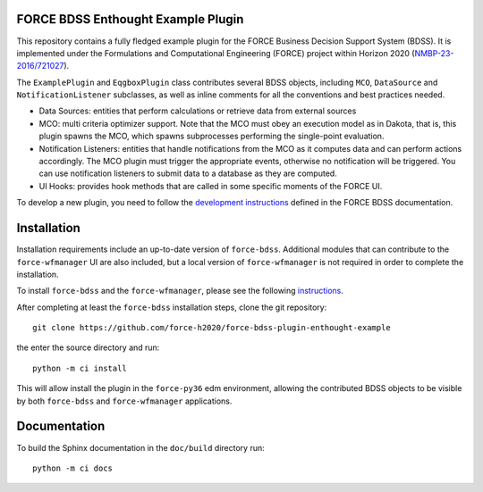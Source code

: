 
FORCE BDSS Enthought Example Plugin
-----------------------------------

.. image:: https://travis-ci.com/force-h2020/force-bdss-plugin-enthought-example.svg?branch=master
   :target: https://travis-ci.com/force-h2020/force-bdss-plugin-enthought-example
   :alt: Build status

.. image:: http://codecov.io/github/force-h2020/force-bdss-plugin-enthought-example/coverage.svg?branch=master
   :target: http://codecov.io/github/force-h2020/force-bdss-plugin-enthought-example?branch=master
   :alt: Coverage status

This repository contains a fully fledged example plugin for the FORCE Business Decision Support System (BDSS).
It is implemented under the Formulations and Computational Engineering (FORCE) project within Horizon 2020
(`NMBP-23-2016/721027 <https://www.the-force-project.eu>`_).

The ``ExamplePlugin`` and ``EqgboxPlugin`` class contributes several BDSS objects, including ``MCO``,
``DataSource`` and ``NotificationListener`` subclasses, as well as inline comments for all the conventions and
best practices needed.

- Data Sources: entities that perform calculations or
  retrieve data from external sources
- MCO: multi criteria optimizer support. Note that the MCO
  must obey an execution model as in Dakota, that is,
  this plugin spawns the MCO, which spawns subprocesses
  performing the single-point evaluation.
- Notification Listeners: entities that handle notifications
  from the MCO as it computes data and can perform actions
  accordingly. The MCO plugin must trigger the appropriate
  events, otherwise no notification will be triggered.
  You can use notification listeners to submit data to a
  database as they are computed.
- UI Hooks: provides hook methods that are called in some
  specific moments of the FORCE UI.

To develop a new plugin, you need to follow the
`development instructions <https://github.com/force-h2020/force-bdss/blob/master/doc/source/plugin_development.rst>`_
defined in the FORCE BDSS documentation.


Installation
-------------
Installation requirements include an up-to-date version of ``force-bdss``. Additional modules that can contribute to the ``force-wfmanager`` UI are also included,
but a local version of ``force-wfmanager`` is not required in order to complete the
installation.


To install ``force-bdss`` and the ``force-wfmanager``, please see the following
`instructions <https://github.com/force-h2020/force-bdss/blob/master/doc/source/installation.rst>`_.

After completing at least the ``force-bdss`` installation steps, clone the git repository::

    git clone https://github.com/force-h2020/force-bdss-plugin-enthought-example

the enter the source directory and run::

    python -m ci install

This will allow install the plugin in the ``force-py36`` edm environment, allowing the contributed
BDSS objects to be visible by both ``force-bdss`` and ``force-wfmanager`` applications.

Documentation
-------------

To build the Sphinx documentation in the ``doc/build`` directory run::

    python -m ci docs
